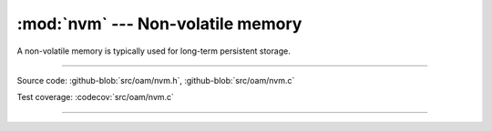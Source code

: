:mod:`nvm` --- Non-volatile memory
==================================

.. module:: nvm
   :synopsis: Non-volatile memory.

A non-volatile memory is typically used for long-term persistent
storage.

----------------------------------------------

Source code: :github-blob:`src/oam/nvm.h`,
:github-blob:`src/oam/nvm.c`

Test coverage: :codecov:`src/oam/nvm.c`

----------------------------------------------

.. doxygenfile:: oam/nvm.h
   :project: simba
